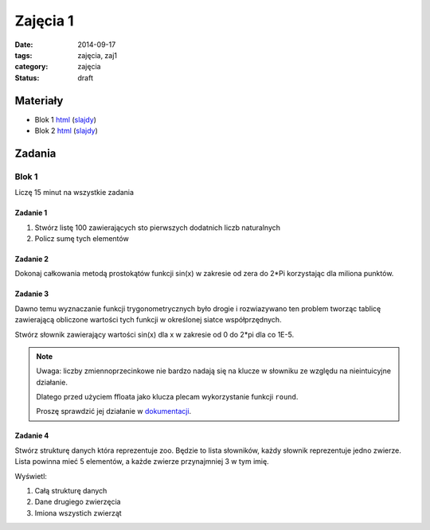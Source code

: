 Zajęcia 1
=========

:date: 2014-09-17
:tags: zajęcia, zaj1
:category: zajęcia
:status: draft

Materiały
---------

* Blok 1 `html <{filename}/static/zaj1/zaj1-blok1.html>`__
  (`slajdy <{filename}/static/zaj1/zaj1-blok1.slides.html>`__)

* Blok 2 `html <{filename}/static/zaj1/zaj1-blok2.html>`__
  (`slajdy <{filename}/static/zaj1/zaj1-blok2.slides.html>`__)


Zadania
-------

Blok 1
******

Liczę 15 minut na wszystkie zadania

Zadanie 1
#########

1. Stwórz listę 100 zawierających sto pierwszych dodatnich liczb naturalnych
2. Policz sumę tych elementów

Zadanie 2
#########


Dokonaj całkowania metodą prostokątów funkcji sin(x)
w zakresie od zera do 2*Pi korzystając dla miliona
punktów.

Zadanie 3
#########

Dawno temu wyznaczanie funkcji trygonometrycznych było
drogie i rozwiazywano ten problem tworząc tablicę
zawierającą obliczone wartości tych funkcji w określonej
siatce współprzędnych.

Stwórz słownik zawierający wartości sin(x) dla x w
zakresie od 0 do 2*pi dla co 1E-5.

.. note::

    Uwaga: liczby zmiennoprzecinkowe nie bardzo
    nadają się na klucze w słowniku ze względu na
    nieintuicyjne działanie.

    Dlatego przed użyciem ffloata jako klucza
    plecam wykorzystanie funkcji ``round``.

    Proszę sprawdzić jej działanie w
    `dokumentacji <https://docs.python.org/3/>`__.

Zadanie 4
#########

Stwórz strukturę danych która reprezentuje zoo. Będzie to lista słowników, każdy słownik reprezentuje jedno zwierze. Lista powinna mieć 5 elementów, a każde zwierze przynajmniej 3 w tym imię.

Wyświetl:

1. Całą strukturę danych
2. Dane drugiego zwierzęcia
3. Imiona wszystich zwierząt